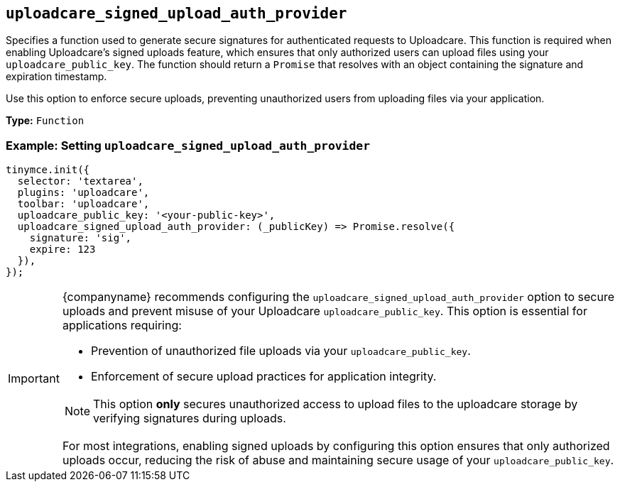 [[uploadcare-signed-upload-auth-provider]]
== `uploadcare_signed_upload_auth_provider`

Specifies a function used to generate secure signatures for authenticated requests to Uploadcare. This function is required when enabling Uploadcare's signed uploads feature, which ensures that only authorized users can upload files using your `uploadcare_public_key`. The function should return a `Promise` that resolves with an object containing the signature and expiration timestamp.

Use this option to enforce secure uploads, preventing unauthorized users from uploading files via your application.

*Type:* `+Function+`

=== Example: Setting `uploadcare_signed_upload_auth_provider`

[source,js]
----
tinymce.init({
  selector: 'textarea',
  plugins: 'uploadcare',
  toolbar: 'uploadcare',
  uploadcare_public_key: '<your-public-key>',
  uploadcare_signed_upload_auth_provider: (_publicKey) => Promise.resolve({
    signature: 'sig',
    expire: 123
  }),
});
----

[IMPORTANT]
====
{companyname} recommends configuring the `uploadcare_signed_upload_auth_provider` option to secure uploads and prevent misuse of your Uploadcare `uploadcare_public_key`. This option is essential for applications requiring:

* Prevention of unauthorized file uploads via your `uploadcare_public_key`.
* Enforcement of secure upload practices for application integrity.

[NOTE]
This option **only** secures unauthorized access to upload files to the uploadcare storage by verifying signatures during uploads.

For most integrations, enabling signed uploads by configuring this option ensures that only authorized uploads occur, reducing the risk of abuse and maintaining secure usage of your `uploadcare_public_key`.
====
